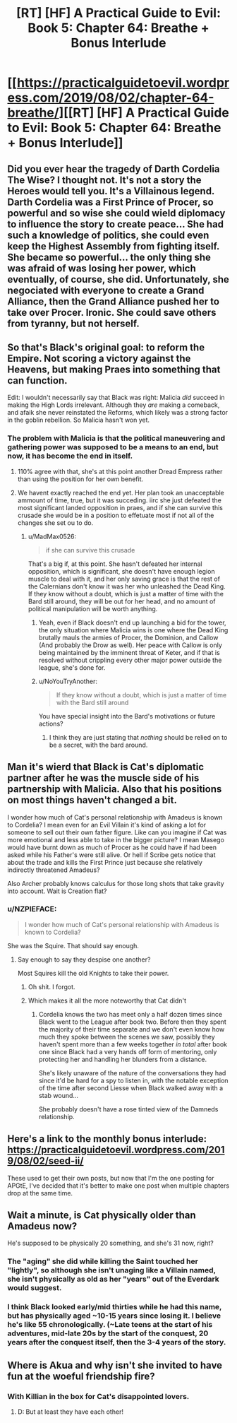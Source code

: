 #+TITLE: [RT] [HF] A Practical Guide to Evil: Book 5: Chapter 64: Breathe + Bonus Interlude

* [[https://practicalguidetoevil.wordpress.com/2019/08/02/chapter-64-breathe/][[RT] [HF] A Practical Guide to Evil: Book 5: Chapter 64: Breathe + Bonus Interlude]]
:PROPERTIES:
:Author: thebishop8
:Score: 68
:DateUnix: 1564719337.0
:DateShort: 2019-Aug-02
:END:

** Did you ever hear the tragedy of Darth Cordelia The Wise? I thought not. It's not a story the Heroes would tell you. It's a Villainous legend. Darth Cordelia was a First Prince of Procer, so powerful and so wise she could wield diplomacy to influence the story to create peace... She had such a knowledge of politics, she could even keep the Highest Assembly from fighting itself. She became so powerful... the only thing she was afraid of was losing her power, which eventually, of course, she did. Unfortunately, she negociated with everyone to create a Grand Alliance, then the Grand Alliance pushed her to take over Procer. Ironic. She could save others from tyranny, but not herself.
:PROPERTIES:
:Author: TideofKhatanga
:Score: 45
:DateUnix: 1564728122.0
:DateShort: 2019-Aug-02
:END:


** So that's Black's original goal: to reform the Empire. Not scoring a victory against the Heavens, but making Praes into something that can function.

Edit: I wouldn't necessarily say that Black was right: Malicia /did/ succeed in making the High Lords irrelevant. Although they /are/ making a comeback, and afaik she never reinstated the Reforms, which likely was a strong factor in the goblin rebellion. So Malicia hasn't won yet.
:PROPERTIES:
:Author: Academic_Jellyfish
:Score: 20
:DateUnix: 1564726506.0
:DateShort: 2019-Aug-02
:END:

*** The problem with Malicia is that the political maneuvering and gathering power was supposed to be a means to an end, but now, it has become the end in itself.
:PROPERTIES:
:Author: MadMax0526
:Score: 27
:DateUnix: 1564734063.0
:DateShort: 2019-Aug-02
:END:

**** 110% agree with that, she's at this point another Dread Empress rather than using the position for her own benefit.
:PROPERTIES:
:Author: anenymouse
:Score: 16
:DateUnix: 1564736880.0
:DateShort: 2019-Aug-02
:END:


**** We havent exactly reached the end yet. Her plan took an unacceptable ammount of time, true, but it was succeding. iirc she just defeated the most significant landed opposition in praes, and if she can survive this crusade she would be in a position to effetuate most if not all of the changes she set ou to do.
:PROPERTIES:
:Author: marwin42
:Score: 10
:DateUnix: 1564751057.0
:DateShort: 2019-Aug-02
:END:

***** u/MadMax0526:
#+begin_quote
  if she can survive this crusade
#+end_quote

That's a big if, at this point. She hasn't defeated her internal opposition, which is significant, she doesn't have enough legion muscle to deal with it, and her only saving grace is that the rest of the Calernians don't know it was her who unleashed the Dead King. If they know without a doubt, which is just a matter of time with the Bard still around, they will be out for her head, and no amount of political manipulation will be worth anything.
:PROPERTIES:
:Author: MadMax0526
:Score: 16
:DateUnix: 1564752474.0
:DateShort: 2019-Aug-02
:END:

****** Yeah, even if Black doesn't end up launching a bid for the tower, the only situation where Malicia wins is one where the Dead King brutally mauls the armies of Procer, the Dominion, and Callow (And probably the Drow as well). Her peace with Callow is only being maintained by the imminent threat of Keter, and if that is resolved without crippling every other major power outside the league, she's done for.
:PROPERTIES:
:Author: Turniper
:Score: 2
:DateUnix: 1564774709.0
:DateShort: 2019-Aug-03
:END:


****** u/NoYouTryAnother:
#+begin_quote
  If they know without a doubt, which is just a matter of time with the Bard still around
#+end_quote

You have special insight into the Bard's motivations or future actions?
:PROPERTIES:
:Author: NoYouTryAnother
:Score: 1
:DateUnix: 1564779950.0
:DateShort: 2019-Aug-03
:END:

******* I think they are just stating that /nothing/ should be relied on to be a secret, with the bard around.
:PROPERTIES:
:Author: signspace13
:Score: 3
:DateUnix: 1564814734.0
:DateShort: 2019-Aug-03
:END:


** Man it's wierd that Black is Cat's diplomatic partner after he was the muscle side of his partnership with Malicia. Also that his positions on most things haven't changed a bit.

I wonder how much of Cat's personal relationship with Amadeus is known to Cordelia? I mean even for an Evil Villain it's kind of asking a lot for someone to sell out their own father figure. Like can you imagine if Cat was more emotional and less able to take in the bigger picture? I mean Masego would have burnt down as much of Procer as he could have if had been asked while his Father's were still alive. Or hell if Scribe gets notice that about the trade and kills the First Prince just because she relatively indirectly threatened Amadeus?

Also Archer probably knows calculus for those long shots that take gravity into account. Wait is Creation flat?
:PROPERTIES:
:Author: anenymouse
:Score: 18
:DateUnix: 1564737623.0
:DateShort: 2019-Aug-02
:END:

*** u/NZPIEFACE:
#+begin_quote
  I wonder how much of Cat's personal relationship with Amadeus is known to Cordelia?
#+end_quote

She was the Squire. That should say enough.
:PROPERTIES:
:Author: NZPIEFACE
:Score: 14
:DateUnix: 1564742773.0
:DateShort: 2019-Aug-02
:END:

**** Say enough to say they despise one another?

Most Squires kill the old Knights to take their power.
:PROPERTIES:
:Author: PotentiallySarcastic
:Score: 24
:DateUnix: 1564754858.0
:DateShort: 2019-Aug-02
:END:

***** Oh shit. I forgot.
:PROPERTIES:
:Author: NZPIEFACE
:Score: 9
:DateUnix: 1564755389.0
:DateShort: 2019-Aug-02
:END:


***** Which makes it all the more noteworthy that Cat didn't
:PROPERTIES:
:Author: ATRDCI
:Score: 6
:DateUnix: 1564758281.0
:DateShort: 2019-Aug-02
:END:

****** Cordelia knows the two has meet only a half dozen times since Black went to the League after book two. Before then they spent the majority of their time separate and we don't even know how much they spoke between the scenes we saw, possibly they haven't spent more than a few weeks together /in total/ after book one since Black had a very hands off form of mentoring, only protecting her and handling her blunders from a distance.

She's likely unaware of the nature of the conversations they had since it'd be hard for a spy to listen in, with the notable exception of the time after second Liesse when Black walked away with a stab wound...

She probably doesn't have a rose tinted view of the Damneds relationship.
:PROPERTIES:
:Score: 9
:DateUnix: 1564774995.0
:DateShort: 2019-Aug-03
:END:


** Here's a link to the monthly bonus interlude: [[https://practicalguidetoevil.wordpress.com/2019/08/02/seed-ii/]]

These used to get their own posts, but now that I'm the one posting for APGtE, I've decided that it's better to make one post when multiple chapters drop at the same time.
:PROPERTIES:
:Author: thebishop8
:Score: 19
:DateUnix: 1564719645.0
:DateShort: 2019-Aug-02
:END:


** Wait a minute, is Cat physically older than Amadeus now?

He's supposed to be physically 20 something, and she's 31 now, right?
:PROPERTIES:
:Author: NZPIEFACE
:Score: 6
:DateUnix: 1564741720.0
:DateShort: 2019-Aug-02
:END:

*** The "aging" she did while killing the Saint touched her "lightly", so although she isn't unaging like a Villain named, she isn't physically as old as her "years" out of the Everdark would suggest.
:PROPERTIES:
:Author: NoYouTryAnother
:Score: 18
:DateUnix: 1564745949.0
:DateShort: 2019-Aug-02
:END:


*** I think Black looked early/mid thirties while he had this name, but has physically aged ~10-15 years since losing it. I believe he's like 55 chronologically. (~Late teens at the start of his adventures, mid-late 20s by the start of the conquest, 20 years after the conquest itself, then the 3-4 years of the story.
:PROPERTIES:
:Author: Turniper
:Score: 5
:DateUnix: 1564774930.0
:DateShort: 2019-Aug-03
:END:


** Where is Akua and why isn't she invited to have fun at the woeful friendship fire?
:PROPERTIES:
:Author: Teive
:Score: 2
:DateUnix: 1564784759.0
:DateShort: 2019-Aug-03
:END:

*** With Killian in the box for Cat's disappointed lovers.
:PROPERTIES:
:Author: TideofKhatanga
:Score: 11
:DateUnix: 1564786624.0
:DateShort: 2019-Aug-03
:END:

**** D: But at least they have each other!
:PROPERTIES:
:Author: Teive
:Score: 2
:DateUnix: 1564787430.0
:DateShort: 2019-Aug-03
:END:
